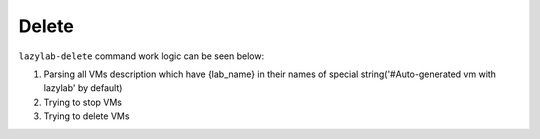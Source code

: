 Delete
=================

``lazylab-delete`` command work logic can be seen below:

1. Parsing all VMs description which have {lab_name} in their names of special string('#Auto-generated vm with lazylab' by default)

2. Trying to stop VMs

3. Trying to delete VMs
